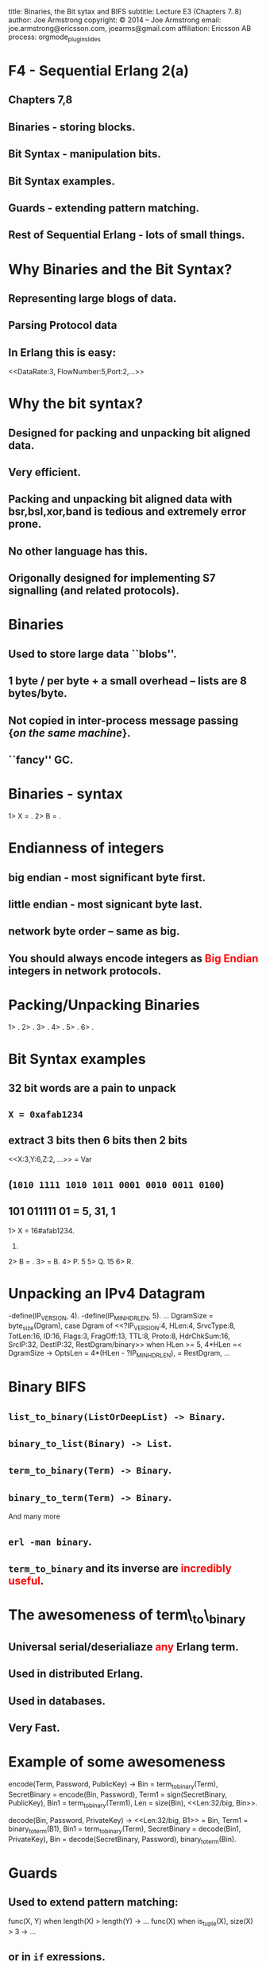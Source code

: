 #+STARTUP: overview, hideblocks
#+BEGIN_kv
title: Binaries, the Bit sytax and BIFS
subtitle: Lecture E3 (Chapters 7..8)
author: Joe Armstrong
copyright: \copyright 2014 -- Joe Armstrong
email: joe.armstrong@ericsson.com, joearms@gmail.com
affiliation: Ericsson AB
process: orgmode_plugin_slides
#+END_kv

* F4 - Sequential Erlang 2(a) 
** Chapters 7,8 

** Binaries - storing blocks.
** Bit Syntax - manipulation bits.
** Bit Syntax examples.
** Guards - extending pattern matching.
** Rest of Sequential Erlang - lots of small things.
   

* Why Binaries and the Bit Syntax?
** Representing large blogs of data.
** Parsing Protocol data

\begin{Verbatim}
  |----------+------------+------+---------+-----|
  | DataRate | FlowNumber | Port | SubRack | ... |
  |----------+------------+------+---------+-----|
   3 bits      5 bits     2 bits     7 bits
\end{Verbatim}

** In Erlang this is easy:
   
#+BEGIN_erlang
<<DataRate:3, FlowNumber:5,Port:2,...>>
#+END_erlang



* Why the bit syntax?
** Designed for packing and unpacking bit aligned data.
** Very efficient.
** Packing and unpacking bit aligned data with bsr,bsl,xor,band is tedious and extremely error prone.
** No other language has this.
** Origonally designed for implementing S7 signalling (and related protocols).
 

* Binaries

** Used to store large data ``blobs''.
** 1 byte / per byte + a small overhead -- lists are 8 bytes/byte.
** Not copied in inter-process message passing {\sl on the same machine}.
** ``fancy'' GC.

* Binaries - syntax

#+BEGIN_shell
1> X = <<5,10,22>>.
<<5,10,22>>
2> B = <<45,X/binary>>.
<<45,5,10,22>>

#+END_shell



* Endianness of integers

** big endian - most significant byte first.
** little endian - most signicant byte last.
** network byte order -- same as big.

** You should always encode integers as \textcolor{Red}{Big Endian} integers in network protocols.

* Packing/Unpacking Binaries
#+BEGIN_shell
1> <<2#0000000100000001:16,2>>.
<<1,1,2>>
2> <<1234:32/big,2>>.                     
<<0,0,4,210,2>>
3> <<1234:32/little,2>>.
<<210,4,0,0,2>>
4> <<1234:32/native,2>>.
<<210,4,0,0,2>>
5> <<3.14159:32/float>>.         
<<64,73,15,208>>
6> <<3.14159:64/float>>.
<<64,9,33,249,240,27,134,110>>
#+END_shell

* Bit Syntax examples

** 32 bit words are a pain to unpack
** \verb+X = 0xafab1234+ 
** extract 3 bits then 6 bits then 2 bits 
#+BEGIN_erlang
<<X:3,Y:6,Z:2, ...>> = Var
#+END_erlang
** (\verb+1010 1111 1010 1011 0001 0010 0011 0100+)
** 101 011111 01 = 5, 31, 1

#+BEGIN_shell
1> X = 16#afab1234.
2947224116.
2> B = <<X:32/unsigned-integer>>.
<<175,171,18,52>>
3> <<P:3,Q:5,R:1,_/bits>> = B.
<<175,171,18,52>>
4> P.
5
5> Q.
15
6> R.
#+END_shell




* Unpacking an IPv4 Datagram

#+BEGIN_erlang
-define(IP_VERSION, 4). -define(IP_MIN_HDR_LEN, 5).
...
DgramSize = byte_size(Dgram), 
case Dgram of
   <<?IP_VERSION:4, HLen:4, SrvcType:8, TotLen:16,
      ID:16, Flags:3, FragOff:13,
      TTL:8, Proto:8, HdrChkSum:16,
      SrcIP:32,
      DestIP:32, RestDgram/binary>> when HLen >= 5, 
         4*HLen =< DgramSize -> 
         OptsLen = 4*(HLen - ?IP_MIN_HDR_LEN), 
   <<Opts:OptsLen/binary,Data/binary>> = RestDgram,
     ...
#+END_erlang


* Binary BIFS

** \verb+list_to_binary(ListOrDeepList) -> Binary+.
** \verb+binary_to_list(Binary) -> List+.
** \verb+term_to_binary(Term) -> Binary+.
** \verb+binary_to_term(Term) -> Binary+. 

And many more

** \verb+erl -man binary+.
** \verb+term_to_binary+ and its inverse are \textcolor{red}{incredibly useful}.

* The awesomeness of term\_to\_binary
** Universal serial/deserialiaze \textcolor{red}{any} Erlang term.
** Used in distributed Erlang.
** Used in databases.
** Very Fast.
   
* Example of some awesomeness
#+BEGIN_erlang
encode(Term, Password, PublicKey) ->
    Bin = term_to_binary(Term),
    SecretBinary = encode(Bin, Password),
    Term1 = sign(SecretBinary, PublicKey),
    Bin1 = term_to_binary(Term1),
    Len = size(Bin),
    <<Len:32/big, Bin>>.

decode(Bin, Password, PrivateKey) ->
    <<Len:32/big, B1>> = Bin,
    Term1 = binary_to_term(B1),
    Bin1 = term_to_binary(Term),
    SecretBinary = decode(Bin1, PrivateKey),
    Bin = decode(SecretBinary, Password),
    binary_to_term(Bin).
#+END_erlang



* Guards

** Used to extend pattern matching:
#+BEGIN_erlang
func(X, Y) when length(X) > length(Y) ->
  ...
func(X) when is_tuple(X), size(X) > 3 ->
  ...
#+END_erlang
** or in \verb+if+ exressions.
** Cannot be user defined.
** Cannot have side effects.
   
* Rest of Sequential Erlang

This is chapter 8 in the book. Mainly for reference:

** Comments.
** Block expressions.
** Escape Sequences.
** Include Files.
** Underscore variables.
** Tuple Modules.
** get/put.
** etc...
   


 

